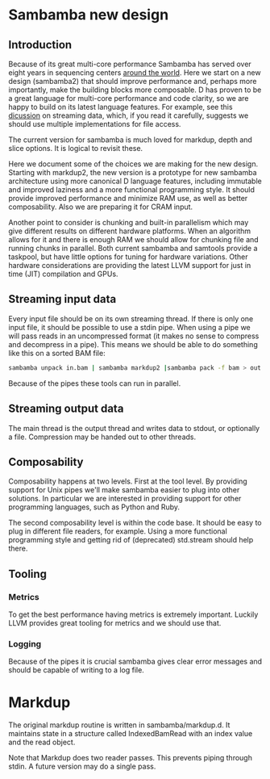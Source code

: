 * Sambamba new design

** Introduction

Because of its great multi-core performance Sambamba has served over
eight years in sequencing centers [[https://groups.google.com/d/msg/sambamba-discussion/fIgrrUa441o/XG7Rt3dFAQAJ][around the world]]. Here we start on a
new design (sambamba2) that should improve performance and, perhaps
more importantly, make the building blocks more composable. D has
proven to be a great language for multi-core performance and code
clarity, so we are happy to build on its latest language features. For
example, see this [[http://forum.dlang.org/thread/gvtjhpxdqpboppoodmxm@forum.dlang.org][dicussion]] on streaming data, which, if you read it
carefully, suggests we should use multiple implementations for file
access.

The current version for sambamba is much loved for markdup, depth and
slice options. It is logical to revisit these.

Here we document some of the choices we are making for the new
design. Starting with markdup2, the new version is a prototype for new
sambamba architecture using more canonical D language features,
including immutable and improved laziness and a more functional
programming style. It should provide improved performance and minimize
RAM use, as well as better composability. Also we are preparing it for
CRAM input.

Another point to consider is chunking and built-in parallelism which
may give different results on different hardware platforms. When an
algorithm allows for it and there is enough RAM we should allow for
chunking file and running chunks in parallel. Both current sambamba
and samtools provide a taskpool, but have little options for tuning
for hardware variations. Other hardware considerations are providing
the latest LLVM support for just in time (JIT) compilation and GPUs.

** Streaming input data

Every input file should be on its own streaming thread. If there is
only one input file, it should be possible to use a stdin pipe. When
using a pipe we will pass reads in an uncompressed format (it makes no
sense to compress and decompress in a pipe). This means we should be
able to do something like this on a sorted BAM file:

#+BEGIN_SRC bash
sambamba unpack in.bam | sambamba markdup2 |sambamba pack -f bam > out.bam
#+END_SRC

Because of the pipes these tools can run in parallel.

** Streaming output data

The main thread is the output thread and writes data to stdout, or
optionally a file. Compression may be handed out to other threads.

** Composability

Composability happens at two levels. First at the tool level. By
providing support for Unix pipes we'll make sambamba easier to plug
into other solutions. In particular we are interested in providing
support for other programming languages, such as Python and Ruby.

The second composability level is within the code base. It should be
easy to plug in different file readers, for example. Using a more
functional programming style and getting rid of (deprecated)
std.stream should help there.

** Tooling

*** Metrics

To get the best performance having metrics is extremely
important. Luckily LLVM provides great tooling for metrics and we
should use that.

*** Logging

Because of the pipes it is crucial sambamba gives clear error messages
and should be capable of writing to a log file.

* Markdup

The original markdup routine is written in sambamba/markdup.d. It
maintains state in a structure called IndexedBamRead with an index
value and the read object.

Note that Markdup does two reader passes. This prevents piping
through stdin. A future version may do a single pass.
